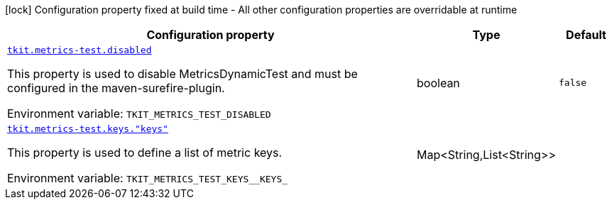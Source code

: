 :summaryTableId: tkit-quarkus-metrics-test
[.configuration-legend]
icon:lock[title=Fixed at build time] Configuration property fixed at build time - All other configuration properties are overridable at runtime
[.configuration-reference.searchable, cols="80,.^10,.^10"]
|===

h|[.header-title]##Configuration property##
h|Type
h|Default

a| [[tkit-quarkus-metrics-test_tkit-metrics-test-disabled]] [.property-path]##link:#tkit-quarkus-metrics-test_tkit-metrics-test-disabled[`tkit.metrics-test.disabled`]##

[.description]
--
This property is used to disable MetricsDynamicTest and must be configured in the maven-surefire-plugin.


ifdef::add-copy-button-to-env-var[]
Environment variable: env_var_with_copy_button:+++TKIT_METRICS_TEST_DISABLED+++[]
endif::add-copy-button-to-env-var[]
ifndef::add-copy-button-to-env-var[]
Environment variable: `+++TKIT_METRICS_TEST_DISABLED+++`
endif::add-copy-button-to-env-var[]
--
|boolean
|`false`

a| [[tkit-quarkus-metrics-test_tkit-metrics-test-keys-keys]] [.property-path]##link:#tkit-quarkus-metrics-test_tkit-metrics-test-keys-keys[`tkit.metrics-test.keys."keys"`]##

[.description]
--
This property is used to define a list of metric keys.


ifdef::add-copy-button-to-env-var[]
Environment variable: env_var_with_copy_button:+++TKIT_METRICS_TEST_KEYS__KEYS_+++[]
endif::add-copy-button-to-env-var[]
ifndef::add-copy-button-to-env-var[]
Environment variable: `+++TKIT_METRICS_TEST_KEYS__KEYS_+++`
endif::add-copy-button-to-env-var[]
--
|Map<String,List<String>>
|

|===


:!summaryTableId: